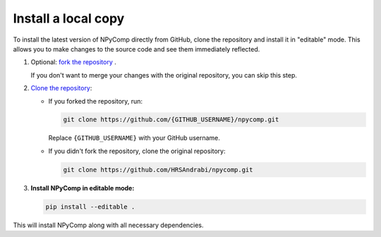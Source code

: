 
Install a local copy
-----------------------

To install the latest version of NPyComp directly from GitHub, clone the repository and install it in "editable" mode. This allows you to make changes to the source code and see them immediately reflected.

#. Optional: `fork the repository`_ .

   If you don't want to merge your changes with the original repository,
   you can skip this step.

#. `Clone the repository`_:

   - If you forked the repository, run:

     .. code-block:: bash
      
        git clone https://github.com/{GITHUB_USERNAME}/npycomp.git

     Replace ``{GITHUB_USERNAME}`` with your GitHub username.

   - If you didn't fork the repository, clone the original repository:

     .. code-block:: bash

        git clone https://github.com/HRSAndrabi/npycomp.git

#. **Install NPyComp in editable mode:**

   .. code-block:: bash

      pip install --editable .

This will install NPyComp along with all necessary dependencies.


.. _`fork the repository`: https://docs.github.com/en/pull-requests/collaborating-with-pull-requests/working-with-forks/fork-a-repo
.. _`Clone the repository`: https://docs.github.com/en/repositories/creating-and-managing-repositories/cloning-a-repository

